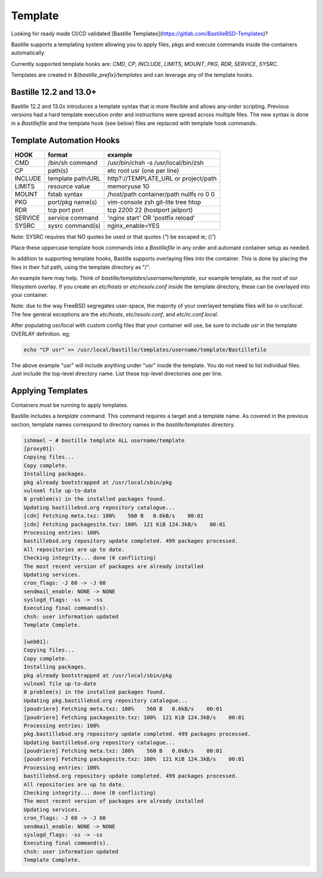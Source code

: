 ========
Template
========
Looking for ready made CI/CD validated [Bastille
Templates](https://gitlab.com/BastilleBSD-Templates)?

Bastille supports a templating system allowing you to apply files, pkgs and
execute commands inside the containers automatically.

Currently supported template hooks are: `CMD`, `CP`, `INCLUDE`, `LIMITS`, `MOUNT`,
`PKG`, `RDR`, `SERVICE`, `SYSRC`.

Templates are created in `${bastille_prefix}/templates` and can leverage any of
the template hooks.

Bastille 12.2 and 13.0+
---------------
Bastille 12.2 and 13.0x introduces a template syntax that is more flexible and allows
any-order scripting. Previous versions had a hard template execution order and
instructions were spread across multiple files. The new syntax is done in a
`Bastillefile` and the template hook (see below) files are replaced with
template hook commands.

Template Automation Hooks
-------------------------

+---------+-------------------+-----------------------------------------+
| HOOK    | format            | example                                 |
+=========+===================+=========================================+
| CMD     | /bin/sh command   | /usr/bin/chsh -s /usr/local/bin/zsh     |
+---------+-------------------+-----------------------------------------+
| CP      | path(s)           | etc root usr (one per line)             |
+---------+-------------------+-----------------------------------------+
| INCLUDE | template path/URL | http?://TEMPLATE_URL or project/path    |
+---------+-------------------+-----------------------------------------+
| LIMITS  | resource value    | memoryuse 1G                            |
+---------+-------------------+-----------------------------------------+
| MOUNT   | fstab syntax      | /host/path container/path nullfs ro 0 0 |
+---------+-------------------+-----------------------------------------+
| PKG     | port/pkg name(s)  | vim-console zsh git-lite tree htop      |
+---------+-------------------+-----------------------------------------+
| RDR     | tcp port port     | tcp 2200 22 (hostport jailport)         |
+---------+-------------------+-----------------------------------------+
| SERVICE | service command   | 'nginx start' OR 'postfix reload'       |
+---------+-------------------+-----------------------------------------+
| SYSRC   | sysrc command(s)  | nginx_enable=YES                        |
+---------+-------------------+-----------------------------------------+

Note: SYSRC requires that NO quotes be used or that quotes (`"`) be escaped
ie; (`\\"`)

Place these uppercase template hook commands into a `Bastillefile` in any order
and automate container setup as needed.

In addition to supporting template hooks, Bastille supports overlaying
files into the container. This is done by placing the files in their full path,
using the template directory as "/".

An example here may help. Think of `bastille/templates/username/template`, our
example template, as the root of our filesystem overlay. If you create an
`etc/hosts` or `etc/resolv.conf` *inside* the template directory, these
can be overlayed into your container.

Note: due to the way FreeBSD segregates user-space, the majority of your
overlayed template files will be in `usr/local`. The few general
exceptions are the `etc/hosts`, `etc/resolv.conf`, and
`etc/rc.conf.local`.

After populating `usr/local` with custom config files that your container will
use, be sure to include `usr` in the template OVERLAY definition. eg;

.. code-block:: shell

  echo "CP usr" >> /usr/local/bastille/templates/username/template/Bastillefile

The above example "usr" will include anything under "usr" inside the template.
You do not need to list individual files. Just include the top-level directory
name. List these top-level directories one per line.

Applying Templates
------------------

Containers must be running to apply templates.

Bastille includes a `template` command. This command requires a target and a
template name. As covered in the previous section, template names correspond to
directory names in the `bastille/templates` directory.

.. code-block:: shell

  ishmael ~ # bastille template ALL username/template
  [proxy01]:
  Copying files...
  Copy complete.
  Installing packages.
  pkg already bootstrapped at /usr/local/sbin/pkg
  vulnxml file up-to-date
  0 problem(s) in the installed packages found.
  Updating bastillebsd.org repository catalogue...
  [cdn] Fetching meta.txz: 100%    560 B   0.6kB/s    00:01
  [cdn] Fetching packagesite.txz: 100%  121 KiB 124.3kB/s    00:01
  Processing entries: 100%
  bastillebsd.org repository update completed. 499 packages processed.
  All repositories are up to date.
  Checking integrity... done (0 conflicting)
  The most recent version of packages are already installed
  Updating services.
  cron_flags: -J 60 -> -J 60
  sendmail_enable: NONE -> NONE
  syslogd_flags: -ss -> -ss
  Executing final command(s).
  chsh: user information updated
  Template Complete.

  [web01]:
  Copying files...
  Copy complete.
  Installing packages.
  pkg already bootstrapped at /usr/local/sbin/pkg
  vulnxml file up-to-date
  0 problem(s) in the installed packages found.
  Updating pkg.bastillebsd.org repository catalogue...
  [poudriere] Fetching meta.txz: 100%    560 B   0.6kB/s    00:01
  [poudriere] Fetching packagesite.txz: 100%  121 KiB 124.3kB/s    00:01
  Processing entries: 100%
  pkg.bastillebsd.org repository update completed. 499 packages processed.
  Updating bastillebsd.org repository catalogue...
  [poudriere] Fetching meta.txz: 100%    560 B   0.6kB/s    00:01
  [poudriere] Fetching packagesite.txz: 100%  121 KiB 124.3kB/s    00:01
  Processing entries: 100%
  bastillebsd.org repository update completed. 499 packages processed.
  All repositories are up to date.
  Checking integrity... done (0 conflicting)
  The most recent version of packages are already installed
  Updating services.
  cron_flags: -J 60 -> -J 60
  sendmail_enable: NONE -> NONE
  syslogd_flags: -ss -> -ss
  Executing final command(s).
  chsh: user information updated
  Template Complete.
